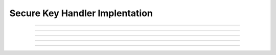 Secure Key Handler Implentation
================================

.. doxygentypedef:: cardano_secure_key_handler_impl_t

------------

.. doxygentypedef:: cardano_bip32_sign_transaction_func_t

------------

.. doxygentypedef:: cardano_bip32_get_extended_account_public_key_func_t

------------

.. doxygentypedef:: cardano_ed25519_sign_transaction_func_t

------------

.. doxygentypedef:: cardano_ed25519_get_public_key_func_t

------------

.. doxygentypedef:: cardano_serialize_secure_key_handler_func_t